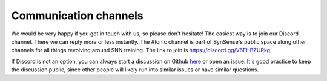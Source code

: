 Communication channels
======================

We would be very happy if you got in touch with us, so please don't hesitate!
The easiest way is to join our Discord channel. There we can reply more or less
instantly. The #tonic channel is part of SynSense's public space along other channels
for all things revolving around SNN training.
The link to join is https://discord.gg/V6FHBZURkg.

If Discord is not an option, you can always start a discussion on Github 
`here <https://github.com/neuromorphs/tonic/discussions>`_ or open an issue. It's 
good practice to keep the discussion public, since other people will likely run into
similar issues or have similar questions. 

